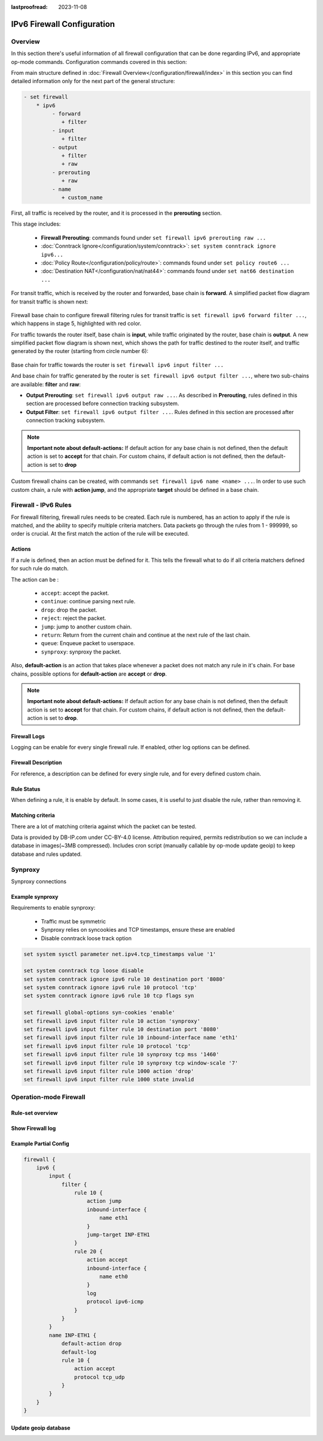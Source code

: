 :lastproofread: 2023-11-08

.. _firewall-ipv6-configuration:

###########################
IPv6 Firewall Configuration
###########################

********
Overview
********

In this section there's useful information of all firewall configuration that
can be done regarding IPv6, and appropriate op-mode commands.
Configuration commands covered in this section:

.. cfgcmd:: set firewall ipv6 ...

From main structure defined in
:doc:`Firewall Overview</configuration/firewall/index>`
in this section you can find detailed information only for the next part
of the general structure:

.. code-block:: none

   - set firewall
       * ipv6
            - forward
               + filter
            - input
               + filter
            - output
               + filter
               + raw
            - prerouting
               + raw
            - name
               + custom_name

First, all traffic is received by the router, and it is processed in the
**prerouting** section.

This stage includes:

   * **Firewall Prerouting**: commands found under ``set firewall ipv6
     prerouting raw ...``
   * :doc:`Conntrack Ignore</configuration/system/conntrack>`: ``set system
     conntrack ignore ipv6...``
   * :doc:`Policy Route</configuration/policy/route>`: commands found under
     ``set policy route6 ...``
   * :doc:`Destination NAT</configuration/nat/nat44>`: commands found under
     ``set nat66 destination ...``

For transit traffic, which is received by the router and forwarded, base chain
is **forward**. A simplified packet flow diagram for transit traffic is shown
next:

.. figure:: /_static/images/firewall-fwd-packet-flow.png

Firewall base chain to configure firewall filtering rules for transit traffic
is ``set firewall ipv6 forward filter ...``, which happens in stage 5,
highlighted with red color.

For traffic towards the router itself, base chain is **input**, while traffic
originated by the router, base chain is **output**.
A new simplified packet flow diagram is shown next, which shows the path
for traffic destined to the router itself, and traffic generated by the
router (starting from circle number 6):

.. figure:: /_static/images/firewall-input-packet-flow.png

Base chain for traffic towards the router is ``set firewall ipv6 input
filter ...``

And base chain for traffic generated by the router is ``set firewall ipv6
output filter ...``, where two sub-chains are available: **filter** and **raw**:

* **Output Prerouting**: ``set firewall ipv6 output raw ...``.
  As described in **Prerouting**, rules defined in this section are
  processed before connection tracking subsystem.
* **Output Filter**: ``set firewall ipv6 output filter ...``. Rules defined
  in this section are processed after connection tracking subsystem.

.. note:: **Important note about default-actions:**
   If default action for any base chain is not defined, then the default
   action is set to **accept** for that chain. For custom chains, if default
   action is not defined, then the default-action is set to **drop**

Custom firewall chains can be created, with commands
``set firewall ipv6 name <name> ...``. In order to use
such custom chain, a rule with **action jump**, and the appropriate **target**
should be defined in a base chain.

******************************
Firewall - IPv6 Rules
******************************

For firewall filtering, firewall rules needs to be created. Each rule is
numbered, has an action to apply if the rule is matched, and the ability
to specify multiple criteria matchers. Data packets go through the rules
from 1 - 999999, so order is crucial. At the first match the action of the
rule will be executed.

Actions
=======

If a rule is defined, then an action must be defined for it. This tells the
firewall what to do if all criteria matchers defined for such rule do match.

The action can be :

   * ``accept``: accept the packet.

   * ``continue``: continue parsing next rule.

   * ``drop``: drop the packet.

   * ``reject``: reject the packet.

   * ``jump``: jump to another custom chain.

   * ``return``: Return from the current chain and continue at the next rule
     of the last chain.

   * ``queue``: Enqueue packet to userspace.

   * ``synproxy``: synproxy the packet.

.. cfgcmd:: set firewall ipv6 forward filter rule <1-999999> action
   [accept | continue | drop | jump | queue | reject | return | synproxy]
.. cfgcmd:: set firewall ipv6 input filter rule <1-999999> action
   [accept | continue | drop | jump | queue | reject | return | synproxy]
.. cfgcmd:: set firewall ipv6 output filter rule <1-999999> action
   [accept | continue | drop | jump | queue | reject | return]
.. cfgcmd:: set firewall ipv6 name <name> rule <1-999999> action
   [accept | continue | drop | jump | queue | reject | return]

   This required setting defines the action of the current rule. If action is
   set to jump, then jump-target is also needed.

.. cfgcmd:: set firewall ipv6 forward filter rule <1-999999>
   jump-target <text>
.. cfgcmd:: set firewall ipv6 input filter rule <1-999999>
   jump-target <text>
.. cfgcmd:: set firewall ipv6 output filter rule <1-999999>
   jump-target <text>
.. cfgcmd:: set firewall ipv6 name <name> rule <1-999999>
   jump-target <text>

   To be used only when action is set to ``jump``. Use this command to specify
   jump target.

.. cfgcmd:: set firewall ipv6 forward filter rule <1-999999>
   queue <0-65535>
.. cfgcmd:: set firewall ipv6 input filter rule <1-999999>
   queue <0-65535>
.. cfgcmd:: set firewall ipv6 output filter rule <1-999999>
   queue <0-65535>
.. cfgcmd:: set firewall ipv6 name <name> rule <1-999999>
   queue <0-65535>

   To be used only when action is set to ``queue``. Use this command to specify
   queue target to use. Queue range is also supported.

.. cfgcmd:: set firewall ipv6 forward filter rule <1-999999>
   queue-options bypass
.. cfgcmd:: set firewall ipv6 input filter rule <1-999999>
   queue-options bypass
.. cfgcmd:: set firewall ipv6 output filter rule <1-999999>
   queue-options bypass
.. cfgcmd:: set firewall ipv6 name <name> rule <1-999999>
   queue-options bypass

   To be used only when action is set to ``queue``. Use this command to let
   packet go through firewall when no userspace software is connected to the
   queue.

.. cfgcmd:: set firewall ipv6 forward filter rule <1-999999>
   queue-options fanout
.. cfgcmd:: set firewall ipv6 input filter rule <1-999999>
   queue-options fanout
.. cfgcmd:: set firewall ipv6 output filter rule <1-999999>
   queue-options fanout
.. cfgcmd:: set firewall ipv6 name <name> rule <1-999999>
   queue-options fanout

   To be used only when action is set to ``queue``. Use this command to
   distribute packets between several queues.

Also, **default-action** is an action that takes place whenever a packet does
not match any rule in it's chain. For base chains, possible options for
**default-action** are **accept** or **drop**. 

.. cfgcmd:: set firewall ipv6 forward filter default-action
   [accept | drop]
.. cfgcmd:: set firewall ipv6 input filter default-action
   [accept | drop]
.. cfgcmd:: set firewall ipv6 output filter default-action
   [accept | drop]
.. cfgcmd:: set firewall ipv6 name <name> default-action
   [accept | drop | jump | queue | reject | return]

   This set the default action of the rule-set if no rule matched a packet
   criteria. If default-action is set to ``jump``, then
   ``default-jump-target`` is also needed. Note that for base chains, default
   action can only be set to ``accept`` or ``drop``, while on custom chain,
   more actions are available.

.. cfgcmd:: set firewall ipv6 name <name> default-jump-target <text>

   To be used only when ``default-action`` is set to ``jump``. Use this
   command to specify jump target for default rule.

.. note:: **Important note about default-actions:**
   If default action for any base chain is not defined, then the default
   action is set to **accept** for that chain. For custom chains, if default
   action is not defined, then the default-action is set to **drop**.

Firewall Logs
=============

Logging can be enable for every single firewall rule. If enabled, other
log options can be defined. 

.. cfgcmd:: set firewall ipv6 forward filter rule <1-999999> log
.. cfgcmd:: set firewall ipv6 input filter rule <1-999999> log
.. cfgcmd:: set firewall ipv6 output filter rule <1-999999> log
.. cfgcmd:: set firewall ipv6 name <name> rule <1-999999> log

   Enable logging for the matched packet. If this configuration command is not
   present, then log is not enabled.

.. cfgcmd:: set firewall ipv6 forward filter default-log
.. cfgcmd:: set firewall ipv6 input filter default-log
.. cfgcmd:: set firewall ipv6 output filter default-log
.. cfgcmd:: set firewall ipv6 name <name> default-log

   Use this command to enable the logging of the default action on
   the specified chain.

.. cfgcmd:: set firewall ipv6 forward filter rule <1-999999>
   log-options level [emerg | alert | crit | err | warn | notice
   | info | debug]
.. cfgcmd:: set firewall ipv6 input filter rule <1-999999>
   log-options level [emerg | alert | crit | err | warn | notice
   | info | debug]
.. cfgcmd:: set firewall ipv6 output filter rule <1-999999>
   log-options level [emerg | alert | crit | err | warn | notice
   | info | debug]
.. cfgcmd:: set firewall ipv6 name <name> rule <1-999999>
   log-options level [emerg | alert | crit | err | warn | notice
   | info | debug]

   Define log-level. Only applicable if rule log is enable.

.. cfgcmd:: set firewall ipv6 forward filter rule <1-999999>
   log-options group <0-65535>
.. cfgcmd:: set firewall ipv6 input filter rule <1-999999>
   log-options group <0-65535>
.. cfgcmd:: set firewall ipv6 output filter rule <1-999999>
   log-options group <0-65535>
.. cfgcmd:: set firewall ipv6 name <name> rule <1-999999>
   log-options group <0-65535>

   Define log group to send message to. Only applicable if rule log is enable.

.. cfgcmd:: set firewall ipv6 forward filter rule <1-999999>
   log-options snapshot-length <0-9000>
.. cfgcmd:: set firewall ipv6 input filter rule <1-999999>
   log-options snapshot-length <0-9000>
.. cfgcmd:: set firewall ipv6 output filter rule <1-999999>
   log-options snapshot-length <0-9000>
.. cfgcmd:: set firewall ipv6 name <name> rule <1-999999>
   log-options snapshot-length <0-9000>

   Define length of packet payload to include in netlink message. Only
   applicable if rule log is enable and log group is defined.

.. cfgcmd:: set firewall ipv6 forward filter rule <1-999999>
   log-options queue-threshold <0-65535>
.. cfgcmd:: set firewall ipv6 input filter rule <1-999999>
   log-options queue-threshold <0-65535>
.. cfgcmd:: set firewall ipv6 output filter rule <1-999999>
   log-options queue-threshold <0-65535>
.. cfgcmd:: set firewall ipv6 name <name> rule <1-999999>
   log-options queue-threshold <0-65535>

   Define number of packets to queue inside the kernel before sending them to
   userspace. Only applicable if rule log is enable and log group is defined.

Firewall Description
====================

For reference, a description can be defined for every single rule, and for
every defined custom chain.

.. cfgcmd:: set firewall ipv6 name <name> description <text>

   Provide a rule-set description to a custom firewall chain.

.. cfgcmd:: set firewall ipv6 forward filter rule <1-999999>
   description <text>
.. cfgcmd:: set firewall ipv6 input filter rule <1-999999>
   description <text>
.. cfgcmd:: set firewall ipv6 output filter rule <1-999999>
   description <text>
.. cfgcmd:: set firewall ipv6 name <name> rule <1-999999> description <text>

   Provide a description for each rule.

Rule Status
===========

When defining a rule, it is enable by default. In some cases, it is useful to
just disable the rule, rather than removing it.

.. cfgcmd:: set firewall ipv6 forward filter rule <1-999999> disable
.. cfgcmd:: set firewall ipv6 input filter rule <1-999999> disable
.. cfgcmd:: set firewall ipv6 output filter rule <1-999999> disable
.. cfgcmd:: set firewall ipv6 name <name> rule <1-999999> disable

   Command for disabling a rule but keep it in the configuration.

Matching criteria
=================

There are a lot of matching criteria against which the packet can be tested.

.. cfgcmd:: set firewall ipv6 forward filter rule <1-999999>
   connection-status nat [destination | source]
.. cfgcmd:: set firewall ipv6 input filter rule <1-999999>
   connection-status nat [destination | source]
.. cfgcmd:: set firewall ipv6 output filter rule <1-999999>
   connection-status nat [destination | source]
.. cfgcmd:: set firewall ipv6 name <name> rule <1-999999>
   connection-status nat [destination | source]

   Match criteria based on nat connection status.

.. cfgcmd:: set firewall ipv6 forward filter rule <1-999999>
   connection-mark <1-2147483647>
.. cfgcmd:: set firewall ipv6 input filter rule <1-999999>
   connection-mark <1-2147483647>
.. cfgcmd:: set firewall ipv6 output filter rule <1-999999>
   connection-mark <1-2147483647>
.. cfgcmd:: set firewall ipv6 name <name> rule <1-999999>
   connection-mark <1-2147483647>

   Match criteria based on connection mark.

.. cfgcmd:: set firewall ipv6 forward filter rule <1-999999>
   source address [address | addressrange | CIDR]
.. cfgcmd:: set firewall ipv6 input filter rule <1-999999>
   source address [address | addressrange | CIDR]
.. cfgcmd:: set firewall ipv6 output filter rule <1-999999>
   source address [address | addressrange | CIDR]
.. cfgcmd:: set firewall ipv6 name <name> rule <1-999999>
   source address [address | addressrange | CIDR]

.. cfgcmd:: set firewall ipv6 forward filter rule <1-999999>
   destination address [address | addressrange | CIDR]
.. cfgcmd:: set firewall ipv6 input filter rule <1-999999>
   destination address [address | addressrange | CIDR]
.. cfgcmd:: set firewall ipv6 output filter rule <1-999999>
   destination address [address | addressrange | CIDR]
.. cfgcmd:: set firewall ipv6 name <name> rule <1-999999>
   destination address [address | addressrange | CIDR]

   Match criteria based on source and/or destination address. This is similar
   to the network groups part, but here you are able to negate the matching
   addresses.

   .. code-block:: none

      set firewall ipv6 name FOO rule 100 source address 2001:db8::202

.. cfgcmd:: set firewall ipv6 forward filter rule <1-999999>
   source address-mask [address]
.. cfgcmd:: set firewall ipv6 input filter rule <1-999999>
   source address-mask [address]
.. cfgcmd:: set firewall ipv6 output filter rule <1-999999>
   source address-mask [address]
.. cfgcmd:: set firewall ipv6 name <name> rule <1-999999>
   source address-mask [address]

.. cfgcmd:: set firewall ipv6 forward filter rule <1-999999>
   destination address-mask [address]
.. cfgcmd:: set firewall ipv6 input filter rule <1-999999>
   destination address-mask [address]
.. cfgcmd:: set firewall ipv6 output filter rule <1-999999>
   destination address-mask [address]
.. cfgcmd:: set firewall ipv6 name <name> rule <1-999999>
   destination address-mask [address]

   An arbitrary netmask can be applied to mask addresses to only match against
   a specific portion. This is particularly useful with IPv6 as rules will
   remain valid if the IPv6 prefix changes and the host
   portion of systems IPv6 address is static (for example, with SLAAC or
   `tokenised IPv6 addresses
   <https://datatracker.ietf.org
   /doc/id/draft-chown-6man-tokenised-ipv6-identifiers-02.txt>`_)
   
   This functions for both individual addresses and address groups.

   .. stop_vyoslinter
   .. code-block:: none

      # Match any IPv6 address with the suffix ::0000:0000:0000:beef
      set firewall ipv6 forward filter rule 100 destination address ::beef
      set firewall ipv6 forward filter rule 100 destination address-mask ::ffff:ffff:ffff:ffff
      # Address groups
      set firewall group ipv6-address-group WEBSERVERS address ::1000
      set firewall group ipv6-address-group WEBSERVERS address ::2000
      set firewall ipv6 forward filter rule 200 source group address-group WEBSERVERS
      set firewall ipv6 forward filter rule 200 source address-mask ::ffff:ffff:ffff:ffff

   .. start_vyoslinter

.. cfgcmd:: set firewall ipv6 forward filter rule <1-999999>
   source fqdn <fqdn>
.. cfgcmd:: set firewall ipv6 input filter rule <1-999999>
   source fqdn <fqdn>
.. cfgcmd:: set firewall ipv6 output filter rule <1-999999>
   source fqdn <fqdn>
.. cfgcmd:: set firewall ipv6 name <name> rule <1-999999>
   source fqdn <fqdn>
.. cfgcmd:: set firewall ipv6 forward filter rule <1-999999>
   destination fqdn <fqdn>
.. cfgcmd:: set firewall ipv6 input filter rule <1-999999>
   destination fqdn <fqdn>
.. cfgcmd:: set firewall ipv6 output filter rule <1-999999>
   destination fqdn <fqdn>
.. cfgcmd:: set firewall ipv6 name <name> rule <1-999999>
   destination fqdn <fqdn>

   Specify a Fully Qualified Domain Name as source/destination matcher. Ensure
   router is able to resolve such dns query.

.. cfgcmd:: set firewall ipv6 forward filter rule <1-999999>
   source geoip country-code <country>
.. cfgcmd:: set firewall ipv6 input filter rule <1-999999>
   source geoip country-code <country>
.. cfgcmd:: set firewall ipv6 output filter rule <1-999999>
   source geoip country-code <country>
.. cfgcmd:: set firewall ipv6 name <name> rule <1-999999>
   source geoip country-code <country>

.. cfgcmd:: set firewall ipv6 forward filter rule <1-999999>
   destination geoip country-code <country>
.. cfgcmd:: set firewall ipv6 input filter rule <1-999999>
   destination geoip country-code <country>
.. cfgcmd:: set firewall ipv6 output filter rule <1-999999>
   destination geoip country-code <country>
.. cfgcmd:: set firewall ipv6 name <name> rule <1-999999>
   destination geoip country-code <country>

.. cfgcmd:: set firewall ipv6 forward filter rule <1-999999>
   source geoip inverse-match
.. cfgcmd:: set firewall ipv6 input filter rule <1-999999>
   source geoip inverse-match
.. cfgcmd:: set firewall ipv6 output filter rule <1-999999>
   source geoip inverse-match
.. cfgcmd:: set firewall ipv6 name <name> rule <1-999999>
   source geoip inverse-match

.. cfgcmd:: set firewall ipv6 forward filter rule <1-999999>
   destination geoip inverse-match
.. cfgcmd:: set firewall ipv6 input filter rule <1-999999>
   destination geoip inverse-match
.. cfgcmd:: set firewall ipv6 output filter rule <1-999999>
   destination geoip inverse-match
.. cfgcmd:: set firewall ipv6 name <name> rule <1-999999>
   destination geoip inverse-match

   Match IP addresses based on its geolocation. More info: `geoip matching
   <https://wiki.nftables.org/wiki-nftables/index.php/GeoIP_matching>`_.
   Use inverse-match to match anything except the given country-codes.

Data is provided by DB-IP.com under CC-BY-4.0 license. Attribution required,
permits redistribution so we can include a database in images(~3MB
compressed). Includes cron script (manually callable by op-mode update
geoip) to keep database and rules updated.


.. cfgcmd:: set firewall ipv6 forward filter rule <1-999999>
   source mac-address <mac-address>
.. cfgcmd:: set firewall ipv6 input filter rule <1-999999>
   source mac-address <mac-address>
.. cfgcmd:: set firewall ipv6 output filter rule <1-999999>
   source mac-address <mac-address>
.. cfgcmd:: set firewall ipv6 name <name> rule <1-999999>
   source mac-address <mac-address>

   Only in the source criteria, you can specify a mac-address.

   .. code-block:: none

      set firewall ipv6 input filter rule 100 source mac-address 00:53:00:11:22:33
      set firewall ipv6 input filter rule 101 source mac-address !00:53:00:aa:12:34

.. cfgcmd:: set firewall ipv6 forward filter rule <1-999999>
   source port [1-65535 | portname | start-end]
.. cfgcmd:: set firewall ipv6 input filter rule <1-999999>
   source port [1-65535 | portname | start-end]
.. cfgcmd:: set firewall ipv6 output filter rule <1-999999>
   source port [1-65535 | portname | start-end]
.. cfgcmd:: set firewall ipv6 name <name> rule <1-999999>
   source port [1-65535 | portname | start-end]

.. cfgcmd:: set firewall ipv6 forward filter rule <1-999999>
   destination port [1-65535 | portname | start-end]
.. cfgcmd:: set firewall ipv6 input filter rule <1-999999>
   destination port [1-65535 | portname | start-end]
.. cfgcmd:: set firewall ipv6 output filter rule <1-999999>
   destination port [1-65535 | portname | start-end]
.. cfgcmd:: set firewall ipv6 name <name> rule <1-999999>
   destination port [1-65535 | portname | start-end]

   A port can be set with a port number or a name which is here
   defined: ``/etc/services``.

   .. code-block:: none

      set firewall ipv6 forward filter rule 10 source port '22'
      set firewall ipv6 forward filter rule 11 source port '!http'
      set firewall ipv6 forward filter rule 12 source port 'https'

   Multiple source ports can be specified as a comma-separated list.
   The whole list can also be "negated" using ``!``. For example:

   .. code-block:: none

      set firewall ipv6 forward filter rule 10 source port '!22,https,3333-3338'

.. cfgcmd:: set firewall ipv6 forward filter rule <1-999999>
   source group address-group <name | !name>
.. cfgcmd:: set firewall ipv6 input filter rule <1-999999>
   source group address-group <name | !name>
.. cfgcmd:: set firewall ipv6 output filter rule <1-999999>
   source group address-group <name | !name>
.. cfgcmd:: set firewall ipv6 name <name> rule <1-999999>
   source group address-group <name | !name>

.. cfgcmd:: set firewall ipv6 forward filter rule <1-999999>
   destination group address-group <name | !name>
.. cfgcmd:: set firewall ipv6 input filter rule <1-999999>
   destination group address-group <name | !name>
.. cfgcmd:: set firewall ipv6 output filter rule <1-999999>
   destination group address-group <name | !name>
.. cfgcmd:: set firewall ipv6 name <name> rule <1-999999>
   destination group address-group <name | !name>

   Use a specific address-group. Prepend character ``!`` for inverted matching
   criteria.

.. cfgcmd:: set firewall ipv6 forward filter rule <1-999999>
   source group dynamic-address-group <name | !name>
.. cfgcmd:: set firewall ipv6 input filter rule <1-999999>
   source group dynamic-address-group <name | !name>
.. cfgcmd:: set firewall ipv6 output filter rule <1-999999>
   source group dynamic-address-group <name | !name>
.. cfgcmd:: set firewall ipv6 name <name> rule <1-999999>
   source group dynamic-address-group <name | !name>

.. cfgcmd:: set firewall ipv6 forward filter rule <1-999999>
   destination group dynamic-address-group <name | !name>
.. cfgcmd:: set firewall ipv6 input filter rule <1-999999>
   destination group dynamic-address-group <name | !name>
.. cfgcmd:: set firewall ipv6 output filter rule <1-999999>
   destination group dynamic-address-group <name | !name>
.. cfgcmd:: set firewall ipv6 name <name> rule <1-999999>
   destination group dynamic-address-group <name | !name>

   Use a specific dynamic-address-group. Prepend character ``!`` for inverted
   matching criteria.

.. cfgcmd:: set firewall ipv6 forward filter rule <1-999999>
   source group network-group <name | !name>
.. cfgcmd:: set firewall ipv6 input filter rule <1-999999>
   source group network-group <name | !name>
.. cfgcmd:: set firewall ipv6 output filter rule <1-999999>
   source group network-group <name | !name>
.. cfgcmd:: set firewall ipv6 name <name> rule <1-999999>
   source group network-group <name | !name>

.. cfgcmd:: set firewall ipv6 forward filter rule <1-999999>
   destination group network-group <name | !name>
.. cfgcmd:: set firewall ipv6 input filter rule <1-999999>
   destination group network-group <name | !name>
.. cfgcmd:: set firewall ipv6 output filter rule <1-999999>
   destination group network-group <name | !name>
.. cfgcmd:: set firewall ipv6 name <name> rule <1-999999>
   destination group network-group <name | !name>

   Use a specific network-group. Prepend character ``!`` for inverted matching
   criteria.

.. cfgcmd:: set firewall ipv6 forward filter rule <1-999999>
   source group port-group <name | !name>
.. cfgcmd:: set firewall ipv6 input filter rule <1-999999>
   source group port-group <name | !name>
.. cfgcmd:: set firewall ipv6 output filter rule <1-999999>
   source group port-group <name | !name>
.. cfgcmd:: set firewall ipv6 name <name> rule <1-999999>
   source group port-group <name | !name>

.. cfgcmd:: set firewall ipv6 forward filter rule <1-999999>
   destination group port-group <name | !name>
.. cfgcmd:: set firewall ipv6 input filter rule <1-999999>
   destination group port-group <name | !name>
.. cfgcmd:: set firewall ipv6 output filter rule <1-999999>
   destination group port-group <name | !name>
.. cfgcmd:: set firewall ipv6 name <name> rule <1-999999>
   destination group port-group <name | !name>

   Use a specific port-group. Prepend character ``!`` for inverted matching
   criteria.

.. cfgcmd:: set firewall ipv6 forward filter rule <1-999999>
   source group domain-group <name | !name>
.. cfgcmd:: set firewall ipv6 input filter rule <1-999999>
   source group domain-group <name | !name>
.. cfgcmd:: set firewall ipv6 output filter rule <1-999999>
   source group domain-group <name | !name>
.. cfgcmd:: set firewall ipv6 name <name> rule <1-999999>
   source group domain-group <name | !name>

.. cfgcmd:: set firewall ipv6 forward filter rule <1-999999>
   destination group domain-group <name | !name>
.. cfgcmd:: set firewall ipv6 input filter rule <1-999999>
   destination group domain-group <name | !name>
.. cfgcmd:: set firewall ipv6 output filter rule <1-999999>
   destination group domain-group <name | !name>
.. cfgcmd:: set firewall ipv6 name <name> rule <1-999999>
   destination group domain-group <name | !name>

   Use a specific domain-group. Prepend character ``!`` for inverted matching
   criteria.

.. cfgcmd:: set firewall ipv6 forward filter rule <1-999999>
   source group mac-group <name | !name>
.. cfgcmd:: set firewall ipv6 input filter rule <1-999999>
   source group mac-group <name | !name>
.. cfgcmd:: set firewall ipv6 output filter rule <1-999999>
   source group mac-group <name | !name>
.. cfgcmd:: set firewall ipv6 name <name> rule <1-999999>
   source group mac-group <name | !name>

.. cfgcmd:: set firewall ipv6 forward filter rule <1-999999>
   destination group mac-group <name | !name>
.. cfgcmd:: set firewall ipv6 input filter rule <1-999999>
   destination group mac-group <name | !name>
.. cfgcmd:: set firewall ipv6 output filter rule <1-999999>
   destination group mac-group <name | !name>
.. cfgcmd:: set firewall ipv6 name <name> rule <1-999999>
   destination group mac-group <name | !name>

   Use a specific mac-group. Prepend character ``!`` for inverted matching
   criteria.

.. cfgcmd:: set firewall ipv6 forward filter rule <1-999999>
   dscp [0-63 | start-end]
.. cfgcmd:: set firewall ipv6 input filter rule <1-999999>
   dscp [0-63 | start-end]
.. cfgcmd:: set firewall ipv6 output filter rule <1-999999>
   dscp [0-63 | start-end]
.. cfgcmd:: set firewall ipv6 name <name> rule <1-999999>
   dscp [0-63 | start-end]

.. cfgcmd:: set firewall ipv6 forward filter rule <1-999999>
   dscp-exclude [0-63 | start-end]
.. cfgcmd:: set firewall ipv6 input filter rule <1-999999>
   dscp-exclude [0-63 | start-end]
.. cfgcmd:: set firewall ipv6 output filter rule <1-999999>
   dscp-exclude [0-63 | start-end]
.. cfgcmd:: set firewall ipv6 name <name> rule <1-999999>
   dscp-exclude [0-63 | start-end]

   Match based on dscp value.

.. cfgcmd:: set firewall ipv6 forward filter rule <1-999999>
   fragment [match-frag | match-non-frag]
.. cfgcmd:: set firewall ipv6 input filter rule <1-999999>
   fragment [match-frag | match-non-frag]
.. cfgcmd:: set firewall ipv6 output filter rule <1-999999>
   fragment [match-frag | match-non-frag]
.. cfgcmd:: set firewall ipv6 name <name> rule <1-999999>
   fragment [match-frag | match-non-frag]

   Match based on fragment criteria.

.. cfgcmd:: set firewall ipv6 forward filter rule <1-999999>
   icmpv6 [code | type] <0-255>
.. cfgcmd:: set firewall ipv6 input filter rule <1-999999>
   icmpv6 [code | type] <0-255>
.. cfgcmd:: set firewall ipv6 output filter rule <1-999999>
   icmpv6 [code | type] <0-255>
.. cfgcmd:: set firewall ipv6 name <name> rule <1-999999>
   icmpv6 [code | type] <0-255>

   Match based on icmp|icmpv6 code and type.

.. cfgcmd:: set firewall ipv6 forward filter rule <1-999999>
   icmpv6 type-name <text>
.. cfgcmd:: set firewall ipv6 input filter rule <1-999999>
   icmpv6 type-name <text>
.. cfgcmd:: set firewall ipv6 output filter rule <1-999999>
   icmpv6 type-name <text>
.. cfgcmd:: set firewall ipv6 name <name> rule <1-999999>
   icmpv6 type-name <text>

   Match based on icmpv6 type-name criteria. Use tab for information
   about what **type-name** criteria are supported.

.. cfgcmd:: set firewall ipv6 forward filter rule <1-999999>
   inbound-interface name <iface>
.. cfgcmd:: set firewall ipv6 input filter rule <1-999999>
   inbound-interface name <iface>
.. cfgcmd:: set firewall ipv6 name <name> rule <1-999999>
   inbound-interface name <iface>

   Match based on inbound interface. Wildcard ``*`` can be used.
   For example: ``eth2*``. Prepending character ``!`` for inverted matching
   criteria is also supported. For example ``!eth2``

.. cfgcmd:: set firewall ipv6 forward filter rule <1-999999>
   inbound-interface group <iface_group>
.. cfgcmd:: set firewall ipv6 input filter rule <1-999999>
   inbound-interface group <iface_group>
.. cfgcmd:: set firewall ipv6 name <name> rule <1-999999>
   inbound-interface group <iface_group>

   Match based on inbound interface group. Prepending character ``!`` for
   inverted matching criteria is also supported. For example ``!IFACE_GROUP``

.. cfgcmd:: set firewall ipv6 forward filter rule <1-999999>
   outbound-interface name <iface>
.. cfgcmd:: set firewall ipv6 output filter rule <1-999999>
   outbound-interface name <iface>
.. cfgcmd:: set firewall ipv6 name <name> rule <1-999999>
   outbound-interface name <iface>

   Match based on outbound interface. Wildcard ``*`` can be used.
   For example: ``eth2*``. Prepending character ``!`` for inverted matching
   criteria is also supported. For example ``!eth2``

.. cfgcmd:: set firewall ipv6 forward filter rule <1-999999>
   outbound-interface group <iface_group>
.. cfgcmd:: set firewall ipv6 output filter rule <1-999999>
   outbound-interface group <iface_group>
.. cfgcmd:: set firewall ipv6 name <name> rule <1-999999>
   outbound-interface group <iface_group>

   Match based on outbound interface group. Prepending character ``!`` for
   inverted matching criteria is also supported. For example ``!IFACE_GROUP``

.. cfgcmd:: set firewall ipv6 forward filter rule <1-999999>
   ipsec [match-ipsec | match-none]
.. cfgcmd:: set firewall ipv6 input filter rule <1-999999>
   ipsec [match-ipsec | match-none]
.. cfgcmd:: set firewall ipv6 output filter rule <1-999999>
   ipsec [match-ipsec | match-none]
.. cfgcmd:: set firewall ipv6 name <name> rule <1-999999>
   ipsec [match-ipsec | match-none]

   Match based on ipsec criteria.

.. cfgcmd:: set firewall ipv6 forward filter rule <1-999999>
   limit burst <0-4294967295>
.. cfgcmd:: set firewall ipv6 input filter rule <1-999999>
   limit burst <0-4294967295>
.. cfgcmd:: set firewall ipv6 output filter rule <1-999999>
   limit burst <0-4294967295>
.. cfgcmd:: set firewall ipv6 name <name> rule <1-999999>
   limit burst <0-4294967295>

   Match based on the maximum number of packets to allow in excess of rate.

.. cfgcmd:: set firewall ipv6 forward filter rule <1-999999>
   limit rate <text>
.. cfgcmd:: set firewall ipv6 input filter rule <1-999999>
   limit rate <text>
.. cfgcmd:: set firewall ipv6 output filter rule <1-999999>
   limit rate <text>
.. cfgcmd:: set firewall ipv6 name <name> rule <1-999999>
   limit rate <text>

   Match based on the maximum average rate, specified as **integer/unit**.
   For example **5/minutes**

.. cfgcmd:: set firewall ipv6 forward filter rule <1-999999>
   packet-length <text>
.. cfgcmd:: set firewall ipv6 input filter rule <1-999999>
   packet-length <text>
.. cfgcmd:: set firewall ipv6 output filter rule <1-999999>
   packet-length <text>
.. cfgcmd:: set firewall ipv6 name <name> rule <1-999999>
   packet-length <text>

.. cfgcmd:: set firewall ipv6 forward filter rule <1-999999>
   packet-length-exclude <text>
.. cfgcmd:: set firewall ipv6 input filter rule <1-999999>
   packet-length-exclude <text>
.. cfgcmd:: set firewall ipv6 output filter rule <1-999999>
   packet-length-exclude <text>
.. cfgcmd:: set firewall ipv6 name <name> rule <1-999999>
   packet-length-exclude <text>

   Match based on packet length criteria. Multiple values from 1 to 65535
   and ranges are supported.

.. cfgcmd:: set firewall ipv6 forward filter rule <1-999999>
   packet-type [broadcast | host | multicast | other]
.. cfgcmd:: set firewall ipv6 input filter rule <1-999999>
   packet-type [broadcast | host | multicast | other]
.. cfgcmd:: set firewall ipv6 output filter rule <1-999999>
   packet-type [broadcast | host | multicast | other]
.. cfgcmd:: set firewall ipv6 name <name> rule <1-999999>
   packet-type [broadcast | host | multicast | other]

   Match based on packet type criteria.

.. cfgcmd:: set firewall ipv6 forward filter rule <1-999999>
   protocol [<text> | <0-255> | all | tcp_udp]
.. cfgcmd:: set firewall ipv6 input filter rule <1-999999>
   protocol [<text> | <0-255> | all | tcp_udp]
.. cfgcmd:: set firewall ipv6 output filter rule <1-999999>
   protocol [<text> | <0-255> | all | tcp_udp]
.. cfgcmd:: set firewall ipv6 name <name> rule <1-999999>
   protocol [<text> | <0-255> | all | tcp_udp]

   Match a protocol criteria. A protocol number or a name which is here
   defined: ``/etc/protocols``.
   Special names are ``all`` for all protocols and ``tcp_udp`` for tcp and udp
   based packets. The ``!`` negate the selected protocol.

   .. code-block:: none

      set firewall ipv6 input filter rule 10 protocol tcp

.. cfgcmd:: set firewall ipv6 forward filter rule <1-999999>
   recent count <1-255>
.. cfgcmd:: set firewall ipv6 input filter rule <1-999999>
   recent count <1-255>
.. cfgcmd:: set firewall ipv6 output filter rule <1-999999>
   recent count <1-255>
.. cfgcmd:: set firewall ipv6 name <name> rule <1-999999>
   recent count <1-255>

.. cfgcmd:: set firewall ipv6 forward filter rule <1-999999>
   recent time [second | minute | hour]
.. cfgcmd:: set firewall ipv6 input filter rule <1-999999>
   recent time [second | minute | hour]
.. cfgcmd:: set firewall ipv6 output filter rule <1-999999>
   recent time [second | minute | hour]
.. cfgcmd:: set firewall ipv6 name <name> rule <1-999999>
   recent time [second | minute | hour]

   Match bases on recently seen sources.

.. cfgcmd:: set firewall ipv6 forward filter rule <1-999999>
   tcp flags [not] <text>
.. cfgcmd:: set firewall ipv6 input filter rule <1-999999>
   tcp flags [not] <text>
.. cfgcmd:: set firewall ipv6 output filter rule <1-999999>
   tcp flags [not] <text>
.. cfgcmd:: set firewall ipv6 name <name> rule <1-999999>
   tcp flags [not] <text>

   Allowed values fpr TCP flags: ``ack``, ``cwr``, ``ecn``, ``fin``, ``psh``,
   ``rst``, ``syn`` and ``urg``. Multiple values are supported, and for
   inverted selection use ``not``, as shown in the example.

   .. code-block:: none

      set firewall ipv6 input filter rule 10 tcp flags 'ack'
      set firewall ipv6 input filter rule 12 tcp flags 'syn'
      set firewall ipv6 input filter rule 13 tcp flags not 'fin'

.. cfgcmd:: set firewall ipv6 forward filter rule <1-999999>
   state [established | invalid | new | related]
.. cfgcmd:: set firewall ipv6 input filter rule <1-999999>
   state [established | invalid | new | related]
.. cfgcmd:: set firewall ipv6 output filter rule <1-999999>
   state [established | invalid | new | related]
.. cfgcmd:: set firewall ipv6 name <name> rule <1-999999>
   state [established | invalid | new | related]

   Match against the state of a packet.

.. cfgcmd:: set firewall ipv6 forward filter rule <1-999999>
   time startdate <text>
.. cfgcmd:: set firewall ipv6 input filter rule <1-999999>
   time startdate <text>
.. cfgcmd:: set firewall ipv6 output filter rule <1-999999>
   time startdate <text>
.. cfgcmd:: set firewall ipv6 name <name> rule <1-999999>
   time startdate <text>
.. cfgcmd:: set firewall ipv6 forward filter rule <1-999999>
   time starttime <text>
.. cfgcmd:: set firewall ipv6 input filter rule <1-999999>
   time starttime <text>
.. cfgcmd:: set firewall ipv6 output filter rule <1-999999>
   time starttime <text>
.. cfgcmd:: set firewall ipv6 name <name> rule <1-999999>
   time starttime <text>
.. cfgcmd:: set firewall ipv6 forward filter rule <1-999999>
   time stopdate <text>
.. cfgcmd:: set firewall ipv6 input filter rule <1-999999>
   time stopdate <text>
.. cfgcmd:: set firewall ipv6 output filter rule <1-999999>
   time stopdate <text>
.. cfgcmd:: set firewall ipv6 name <name> rule <1-999999>
   time stopdate <text>
.. cfgcmd:: set firewall ipv6 forward filter rule <1-999999>
   time stoptime <text>
.. cfgcmd:: set firewall ipv6 input filter rule <1-999999>
   time stoptime <text>
.. cfgcmd:: set firewall ipv6 output filter rule <1-999999>
   time stoptime <text>
.. cfgcmd:: set firewall ipv6 name <name> rule <1-999999>
   time stoptime <text>
.. cfgcmd:: set firewall ipv6 forward filter rule <1-999999>
   time weekdays <text>
.. cfgcmd:: set firewall ipv6 input filter rule <1-999999>
   time weekdays <text>
.. cfgcmd:: set firewall ipv6 output filter rule <1-999999>
   time weekdays <text>
.. cfgcmd:: set firewall ipv6 name <name> rule <1-999999>
   time weekdays <text>

   Time to match the defined rule.

.. cfgcmd:: set firewall ipv6 forward filter rule <1-999999>
   hop-limit <eq | gt | lt> <0-255>
.. cfgcmd:: set firewall ipv6 input filter rule <1-999999>
   hop-limit <eq | gt | lt> <0-255>
.. cfgcmd:: set firewall ipv6 output filter rule <1-999999>
   hop-limit <eq | gt | lt> <0-255>
.. cfgcmd:: set firewall ipv6 name <name> rule <1-999999>
   hop-limit <eq | gt | lt> <0-255>

   Match hop-limit parameter, where 'eq' stands for 'equal'; 'gt' stands for
   'greater than', and 'lt' stands for 'less than'.

.. cfgcmd:: set firewall ipv6 forward filter rule <1-999999>
   recent count <1-255>
.. cfgcmd:: set firewall ipv6 input filter rule <1-999999>
   recent count <1-255>
.. cfgcmd:: set firewall ipv6 output filter rule <1-999999>
   recent count <1-255>
.. cfgcmd:: set firewall ipv6 name <name> rule <1-999999>
   recent count <1-255>

.. cfgcmd:: set firewall ipv6 forward filter rule <1-999999>
   recent time <second | minute | hour>
.. cfgcmd:: set firewall ipv6 input filter rule <1-999999>
   recent time <second | minute | hour>
.. cfgcmd:: set firewall ipv6 output filter rule <1-999999>
   recent time <second | minute | hour>
.. cfgcmd:: set firewall ipv6 name <name> rule <1-999999>
   recent time <second | minute | hour>

   Match when 'count' amount of connections are seen within 'time'. These
   matching criteria can be used to block brute-force attempts.

********
Synproxy
********
Synproxy connections

.. cfgcmd:: set firewall ipv6 [input | forward] filter rule <1-999999>
   action synproxy
.. cfgcmd:: set firewall ipv6 [input | forward] filter rule <1-999999>
   protocol tcp
.. cfgcmd:: set firewall ipv6 [input | forward] filter rule <1-999999>
   synproxy tcp mss <501-65535>

    Set TCP-MSS (maximum segment size) for the connection

.. cfgcmd:: set firewall ipv6 [input | forward] filter rule <1-999999>
   synproxy tcp window-scale <1-14>

    Set the window scale factor for TCP window scaling

Example synproxy
================
Requirements to enable synproxy:

  * Traffic must be symmetric
  * Synproxy relies on syncookies and TCP timestamps, ensure these are enabled
  * Disable conntrack loose track option

.. code-block:: none

  set system sysctl parameter net.ipv4.tcp_timestamps value '1'

  set system conntrack tcp loose disable
  set system conntrack ignore ipv6 rule 10 destination port '8080'
  set system conntrack ignore ipv6 rule 10 protocol 'tcp'
  set system conntrack ignore ipv6 rule 10 tcp flags syn

  set firewall global-options syn-cookies 'enable'
  set firewall ipv6 input filter rule 10 action 'synproxy'
  set firewall ipv6 input filter rule 10 destination port '8080'
  set firewall ipv6 input filter rule 10 inbound-interface name 'eth1'
  set firewall ipv6 input filter rule 10 protocol 'tcp'
  set firewall ipv6 input filter rule 10 synproxy tcp mss '1460'
  set firewall ipv6 input filter rule 10 synproxy tcp window-scale '7'
  set firewall ipv6 input filter rule 1000 action 'drop'
  set firewall ipv6 input filter rule 1000 state invalid

***********************
Operation-mode Firewall
***********************

Rule-set overview
=================

.. opcmd:: show firewall

   This will show you a basic firewall overview

   .. code-block:: none

      vyos@vyos:~$ show firewall
      Rulesets Information

      ---------------------------------
      IPv4 Firewall "forward filter"

      Rule     Action    Protocol      Packets    Bytes  Conditions
      -------  --------  ----------  ---------  -------  -----------------------------------------
      5        jump      all                 0        0  iifname "eth1"  jump NAME_VyOS_MANAGEMENT
      10       jump      all                 0        0  oifname "eth1"  jump NAME_WAN_IN
      15       jump      all                 0        0  iifname "eth3"  jump NAME_WAN_IN
      default  accept    all

      ---------------------------------
      IPv4 Firewall "name VyOS_MANAGEMENT"

      Rule     Action    Protocol      Packets    Bytes  Conditions
      -------  --------  ----------  ---------  -------  --------------------------------
      5        accept    all                 0        0  ct state established  accept
      10       drop      all                 0        0  ct state invalid
      20       accept    all                 0        0  ip saddr @A_GOOD_GUYS  accept
      30       accept    all                 0        0  ip saddr @N_ENTIRE_RANGE  accept
      40       accept    all                 0        0  ip saddr @A_VyOS_SERVERS  accept
      50       accept    icmp                0        0  meta l4proto icmp  accept
      default  drop      all                 0        0

      ---------------------------------
      IPv6 Firewall "forward filter"

      Rule     Action    Protocol
      -------  --------  ----------
      5        jump      all
      10       jump      all
      15       jump      all
      default  accept    all

      ---------------------------------
      IPv6 Firewall "input filter"

      Rule     Action    Protocol
      -------  --------  ----------
      5        jump      all
      default  accept    all

      ---------------------------------
      IPv6 Firewall "ipv6_name IPV6-VyOS_MANAGEMENT"

      Rule     Action    Protocol
      -------  --------  ----------
      5        accept    all
      10       drop      all
      20       accept    all
      30       accept    all
      40       accept    all
      50       accept    ipv6-icmp
      default  drop      all

.. opcmd:: show firewall summary

   This will show you a summary of rule-sets and groups

   .. code-block:: none

      vyos@vyos:~$ show firewall summary
      Ruleset Summary

      IPv6 Ruleset:

      Ruleset Hook    Ruleset Priority      Description
      --------------  --------------------  -------------------------
      forward         filter
      input           filter
      ipv6_name       IPV6-VyOS_MANAGEMENT
      ipv6_name       IPV6-WAN_IN           PUBLIC_INTERNET

      IPv4 Ruleset:

      Ruleset Hook    Ruleset Priority    Description
      --------------  ------------------  -------------------------
      forward         filter
      input           filter
      name            VyOS_MANAGEMENT
      name            WAN_IN              PUBLIC_INTERNET

      Firewall Groups

      Name                     Type                References               Members
      -----------------------  ------------------  -----------------------  ----------------
      PBX                      address_group       WAN_IN-100               198.51.100.77
      SERVERS                  address_group       WAN_IN-110               192.0.2.10
                                                   WAN_IN-111               192.0.2.11
                                                   WAN_IN-112               192.0.2.12
                                                   WAN_IN-120
                                                   WAN_IN-121
                                                   WAN_IN-122
      SUPPORT                  address_group       VyOS_MANAGEMENT-20       192.168.1.2
                                                   WAN_IN-20
      PHONE_VPN_SERVERS        address_group       WAN_IN-160               10.6.32.2
      PINGABLE_ADRESSES        address_group       WAN_IN-170               192.168.5.2
                                                   WAN_IN-171
      PBX                      ipv6_address_group  IPV6-WAN_IN-100          2001:db8::1
      SERVERS                  ipv6_address_group  IPV6-WAN_IN-110          2001:db8::2
                                                   IPV6-WAN_IN-111          2001:db8::3
                                                   IPV6-WAN_IN-112          2001:db8::4
                                                   IPV6-WAN_IN-120
                                                   IPV6-WAN_IN-121
                                                   IPV6-WAN_IN-122
      SUPPORT                  ipv6_address_group  IPV6-VyOS_MANAGEMENT-20  2001:db8::5
                                                   IPV6-WAN_IN-20


.. opcmd:: show firewall ipv6 [forward | input | output] filter

.. opcmd:: show firewall ipv6 ipv6-name <name>

   This command will give an overview of a single rule-set.

   .. code-block:: none

      vyos@vyos:~$ show firewall ipv6 input filter
      Ruleset Information

      ---------------------------------
      ipv6 Firewall "input filter"

      Rule     Action    Protocol      Packets    Bytes  Conditions
      -------  --------  ----------  ---------  -------  ------------------------------------------------------------------------------
      10       jump      all                13     1456  iifname "eth1"  jump NAME6_INP-ETH1
      20       accept    ipv6-icmp          10     1112  meta l4proto ipv6-icmp iifname "eth0"  prefix "[ipv6-INP-filter-20-A]"  accept
      default  accept    all                14     1584

      vyos@vyos:~$

.. opcmd:: show firewall ipv6 [forward | input | output]
   filter rule <1-999999>

.. opcmd:: show firewall ipv6 name <name> rule <1-999999>

.. opcmd:: show firewall ipv6 ipv6-name <name> rule <1-999999>

   This command will give an overview of a rule in a single rule-set

.. opcmd:: show firewall group <name>

   Overview of defined groups. You see the type, the members, and where the
   group is used.

   .. code-block:: none

      vyos@vyos:~$ show firewall group LAN
      Firewall Groups

      Name          Type                References               Members
      ------------  ------------------  -----------------------  ----------------
      LAN           ipv6_network_group  IPV6-VyOS_MANAGEMENT-30  2001:db8::0/64
                                        IPV6-WAN_IN-30
      LAN           network_group       VyOS_MANAGEMENT-30       192.168.200.0/24
                                        WAN_IN-30


.. opcmd:: show firewall statistics

   This will show you a statistic of all rule-sets since the last boot.

Show Firewall log
=================

.. opcmd:: show log firewall
.. opcmd:: show log firewall ipv6
.. opcmd:: show log firewall ipv6 [forward | input | output | name]
.. opcmd:: show log firewall ipv6 [forward | input | output] filter
.. opcmd:: show log firewall ipv6 name <name>
.. opcmd:: show log firewall ipv6 [forward | input | output] filter rule <rule>
.. opcmd:: show log firewall ipv6 name <name> rule <rule>

   Show the logs of all firewall; show all ipv6 firewall logs; show all logs
   for particular hook; show all logs for particular hook and priority;
   show all logs for particular custom chain; show logs for specific Rule-Set.

Example Partial Config
======================

.. code-block:: none

      firewall {
          ipv6 {
              input {
                  filter {
                      rule 10 {
                          action jump
                          inbound-interface {
                              name eth1
                          }
                          jump-target INP-ETH1
                      }
                      rule 20 {
                          action accept
                          inbound-interface {
                              name eth0
                          }
                          log
                          protocol ipv6-icmp
                      }
                  }
              }
              name INP-ETH1 {
                  default-action drop
                  default-log
                  rule 10 {
                      action accept
                      protocol tcp_udp
                  }
              }
          }
      }


Update geoip database
=====================

.. opcmd:: update geoip

   Command used to update GeoIP database and firewall sets.
